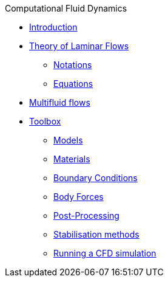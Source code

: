 .Computational Fluid Dynamics
** xref:index.adoc[Introduction]
** xref:theory.adoc[Theory of Laminar Flows]
*** xref:theory.adoc#_notations[Notations]
*** xref:theory.adoc#_equations[Equations]
** xref:multifluid.adoc[Multifluid flows]
** xref:toolbox.adoc[Toolbox]
*** xref:toolbox.adoc#_models[Models]
*** xref:toolbox.adoc#_materials[Materials]
*** xref:toolbox.adoc#_boundary_conditions[Boundary Conditions]
*** xref:toolbox.adoc#_body_forces[Body Forces]
*** xref:toolbox.adoc#_post_pro[Post-Processing]
*** xref:toolbox.adoc#_stab[Stabilisation methods]
*** xref:toolbox.adoc#_run[Running a CFD simulation]
